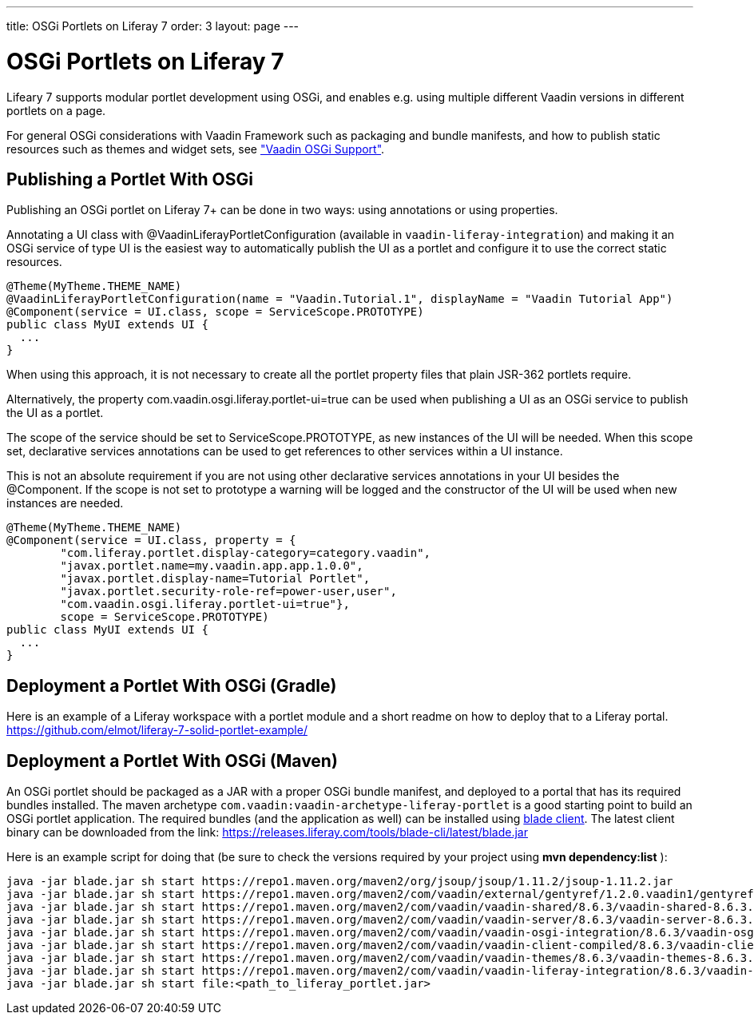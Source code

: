 ---
title: OSGi Portlets on Liferay 7
order: 3
layout: page
---

[[portal.osgi]]
= OSGi Portlets on Liferay 7

Lifeary 7 supports modular portlet development using OSGi, and enables e.g.
using multiple different Vaadin versions in different portlets on a page.

For general OSGi considerations with Vaadin Framework such as packaging and
bundle manifests, and how to publish static resources such as themes and
widget sets, see
<<dummy/../../../framework/advanced/advanced-osgi#advanced.osgi,"Vaadin OSGi Support">>.


[[portal.osgi.portlet]]
== Publishing a Portlet With OSGi

Publishing an OSGi portlet on Liferay 7+ can be done in two ways: using
annotations or using properties.

Annotating a UI class with [interfacename]#@VaadinLiferayPortletConfiguration#
(available in `vaadin-liferay-integration`) and making it an OSGi service of type
[classname]#UI# is the easiest way to automatically publish the UI as a portlet
and configure it to use the correct static resources.

[source, java]
----
@Theme(MyTheme.THEME_NAME)
@VaadinLiferayPortletConfiguration(name = "Vaadin.Tutorial.1", displayName = "Vaadin Tutorial App")
@Component(service = UI.class, scope = ServiceScope.PROTOTYPE)
public class MyUI extends UI {
  ...
}
----

When using this approach, it is not necessary to create all the portlet
property files that plain JSR-362 portlets require.

Alternatively, the property [literal]#com.vaadin.osgi.liferay.portlet-ui=true#
can be used when publishing a UI as an OSGi service to publish the UI as a portlet.

The scope of the service should be set to [literal]#ServiceScope.PROTOTYPE#, as new instances
of the UI will be needed. When this scope set, declarative services annotations can
be used to get references to other services within a UI instance.

This is not an absolute requirement if you are not using other declarative services
annotations in your UI besides the [interfacename]#@Component#. If the scope is not
set to prototype a warning will be logged and the constructor of the UI will be used
when new instances are needed.

[source, java]
----
@Theme(MyTheme.THEME_NAME)
@Component(service = UI.class, property = {
        "com.liferay.portlet.display-category=category.vaadin",
        "javax.portlet.name=my.vaadin.app.app.1.0.0",
        "javax.portlet.display-name=Tutorial Portlet",
        "javax.portlet.security-role-ref=power-user,user",
        "com.vaadin.osgi.liferay.portlet-ui=true"},
        scope = ServiceScope.PROTOTYPE)
public class MyUI extends UI {
  ...
}
----


[[portal.osgi.portlet.gradle]]
== Deployment a Portlet With OSGi (Gradle)
Here is an example of a Liferay workspace with a portlet module and a short readme on how to deploy that to a Liferay portal.
link:https://github.com/elmot/liferay-7-solid-portlet-example/[]

[[portal.osgi.portlet]]
== Deployment a Portlet With OSGi (Maven)
An OSGi portlet should be packaged as a JAR with a proper OSGi bundle
manifest, and deployed to a portal that has its required bundles installed.
The maven archetype `com.vaadin:vaadin-archetype-liferay-portlet` is a good starting point to build an OSGi portlet application.
The required bundles (and the application as well) can be installed using link:https://dev.liferay.com/develop/tutorials/-/knowledge_base/7-0/blade-cli[blade client].
The latest client binary can be downloaded from the link: link:https://releases.liferay.com/tools/blade-cli/latest/blade.jar[]

Here is an example script for doing that (be sure to check the versions required by your project using *mvn dependency:list* ):
[source, shell]
----
java -jar blade.jar sh start https://repo1.maven.org/maven2/org/jsoup/jsoup/1.11.2/jsoup-1.11.2.jar
java -jar blade.jar sh start https://repo1.maven.org/maven2/com/vaadin/external/gentyref/1.2.0.vaadin1/gentyref-1.2.0.vaadin1.jar
java -jar blade.jar sh start https://repo1.maven.org/maven2/com/vaadin/vaadin-shared/8.6.3/vaadin-shared-8.6.3.jar
java -jar blade.jar sh start https://repo1.maven.org/maven2/com/vaadin/vaadin-server/8.6.3/vaadin-server-8.6.3.jar
java -jar blade.jar sh start https://repo1.maven.org/maven2/com/vaadin/vaadin-osgi-integration/8.6.3/vaadin-osgi-integration-8.6.3.jar
java -jar blade.jar sh start https://repo1.maven.org/maven2/com/vaadin/vaadin-client-compiled/8.6.3/vaadin-client-compiled-8.6.3.jar
java -jar blade.jar sh start https://repo1.maven.org/maven2/com/vaadin/vaadin-themes/8.6.3/vaadin-themes-8.6.3.jar
java -jar blade.jar sh start https://repo1.maven.org/maven2/com/vaadin/vaadin-liferay-integration/8.6.3/vaadin-liferay-integration-8.6.3.jar
java -jar blade.jar sh start file:<path_to_liferay_portlet.jar>
----
